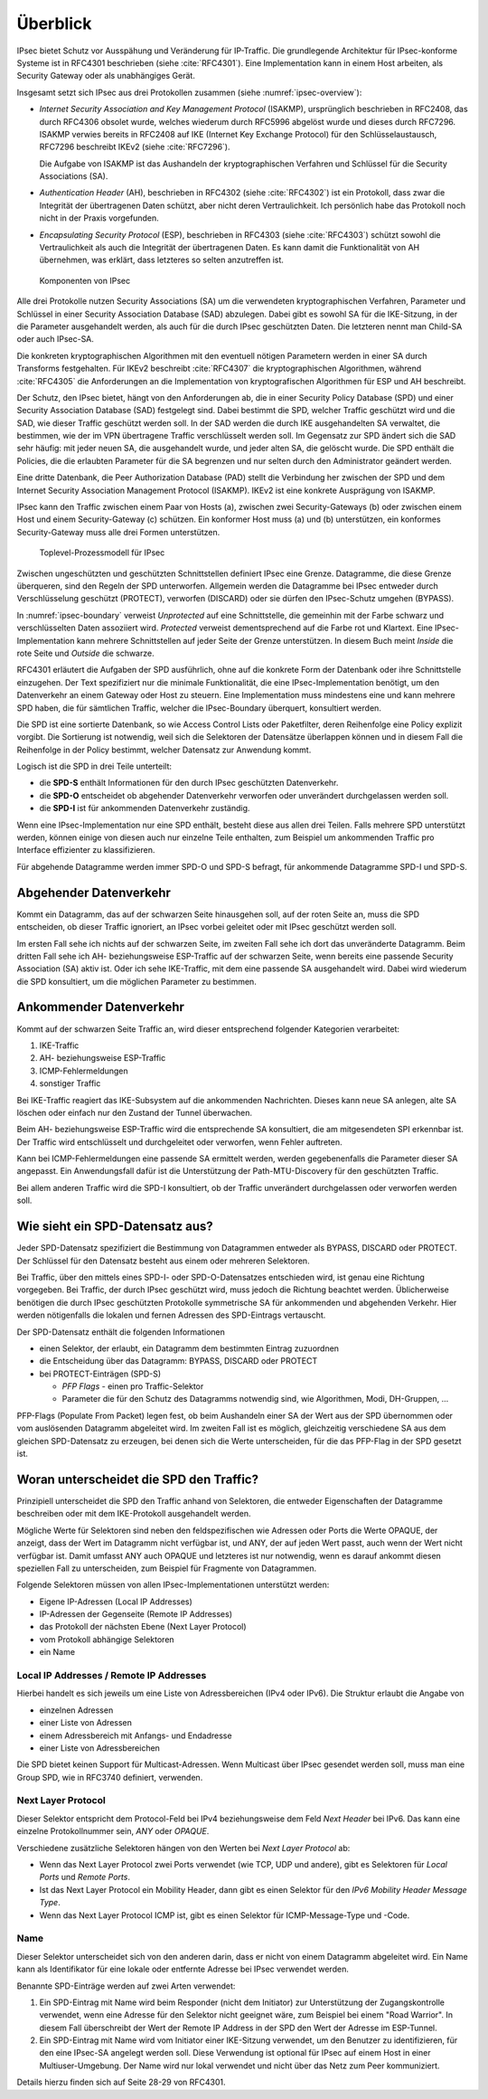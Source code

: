 
Überblick
=========

IPsec bietet Schutz vor Ausspähung und Veränderung für IP-Traffic.
Die grundlegende Architektur für IPsec-konforme Systeme ist in RFC4301
beschrieben (siehe :cite:`RFC4301`).
Eine Implementation kann in einem Host arbeiten, als Security
Gateway oder als unabhängiges Gerät.

Insgesamt setzt sich IPsec aus drei Protokollen zusammen
(siehe :numref:`ipsec-overview`):

.. index:: ! Internet Security Association and Key Management Protocol
   see: ISAKMP; Internet Security Association and Key Management Protocol

.. index:: ! Internet Key Exchange Protocol
   see: IKE; Internet Key Exchange Protocol

* *Internet Security Association and Key Management Protocol* (ISAKMP),
  ursprünglich beschrieben in RFC2408, das durch RFC4306 obsolet wurde,
  welches wiederum durch RFC5996 abgelöst wurde und dieses durch
  RFC7296.
  ISAKMP verwies bereits in RFC2408
  auf IKE (Internet Key Exchange Protocol)
  für den Schlüsselaustausch,
  RFC7296 beschreibt IKEv2 (siehe :cite:`RFC7296`).
  
  Die Aufgabe von ISAKMP ist das Aushandeln der kryptographischen Verfahren und
  Schlüssel für die Security Associations (SA).

.. index:: ! Authentication Header
   see: AH; Authentication Header

* *Authentication Header* (AH), beschrieben in RFC4302 (siehe
  :cite:`RFC4302`) ist ein Protokoll, dass zwar die Integrität der
  übertragenen Daten schützt, aber nicht deren Vertraulichkeit.
  Ich persönlich habe das Protokoll noch nicht in der Praxis
  vorgefunden.

.. index:: ! Encapsulating Security Protocol
   see: ESP; Encapsulating Security Protocol

* *Encapsulating Security Protocol* (ESP), beschrieben in RFC4303
  (siehe :cite:`RFC4303`) schützt sowohl die Vertraulichkeit als auch
  die Integrität der übertragenen Daten.
  Es kann damit die Funktionalität von AH übernehmen,
  was erklärt,
  dass letzteres so selten anzutreffen ist.

.. figure:: /images/ipsec-overview.png
   :alt: Übersichtsbild für IPsec
   :name: ipsec-overview

   Komponenten von IPsec

.. index:: ! Child-SA
   see: IPsec SA; Child-SA

Alle drei Protokolle nutzen Security Associations (SA) um die
verwendeten kryptographischen Verfahren, Parameter und Schlüssel in
einer Security Association Database (SAD) abzulegen. Dabei gibt es sowohl
SA für die IKE-Sitzung, in der die Parameter ausgehandelt werden, als
auch für die durch IPsec geschützten Daten.
Die letzteren nennt man Child-SA oder auch IPsec-SA.

Die konkreten kryptographischen Algorithmen mit den eventuell nötigen
Parametern werden in einer SA durch Transforms festgehalten.
Für IKEv2 beschreibt :cite:`RFC4307` die kryptographischen Algorithmen,
während :cite:`RFC4305` die Anforderungen an die Implementation von
kryptografischen Algorithmen für ESP und AH beschreibt.

.. index:: Security Policy Database
   see: SPD; Security Policy Database

.. index:: Security Association Database
   see: SAD; Security Association Database

Der Schutz, den IPsec bietet, hängt von den Anforderungen ab, die in einer
Security Policy Database (SPD) und einer Security Association Database
(SAD) festgelegt sind.
Dabei bestimmt die SPD, welcher Traffic geschützt wird und die SAD, wie
dieser Traffic geschützt werden soll.
In der SAD werden die durch IKE ausgehandelten SA verwaltet,
die bestimmen,
wie der im VPN übertragene Traffic verschlüsselt werden soll.
Im Gegensatz zur SPD ändert sich die SAD sehr häufig:
mit jeder neuen SA, die ausgehandelt wurde,
und jeder alten SA, die gelöscht wurde.
Die SPD enthält die Policies,
die die erlaubten Parameter für die SA begrenzen
und nur selten durch den Administrator geändert werden.

.. index:: Peer Authorization Database
   see: PAD; Peer Authorization Database

Eine dritte Datenbank, die Peer Authorization Database (PAD) stellt die
Verbindung her zwischen der SPD und dem Internet Security Association
Management Protocol (ISAKMP).
IKEv2 ist eine konkrete Ausprägung von ISAKMP.

IPsec kann den Traffic zwischen einem Paar von Hosts (a),
zwischen zwei Security-Gateways (b) oder zwischen einem Host und einem
Security-Gateway (c) schützen. Ein konformer Host muss (a) und (b)
unterstützen, ein konformes Security-Gateway muss alle drei Formen
unterstützen.

.. figure:: /images/ipsec-boundary.png
   :alt: Toplevel-Prozessmodell für IPsec
   :name: ipsec-boundary

   Toplevel-Prozessmodell für IPsec

Zwischen ungeschützten und geschützten Schnittstellen
definiert IPsec eine Grenze.
Datagramme, die diese Grenze überqueren, sind den Regeln der SPD
unterworfen.
Allgemein werden die Datagramme bei IPsec
entweder durch Verschlüsselung geschützt (PROTECT),
verworfen (DISCARD)
oder sie dürfen den IPsec-Schutz umgehen (BYPASS).

.. index:: ! Inside, ! Outside

In :numref:`ipsec-boundary` verweist *Unprotected* auf eine
Schnittstelle, die gemeinhin mit der Farbe schwarz und verschlüsselten
Daten assoziiert wird.
*Protected* verweist dementsprechend auf die Farbe rot und Klartext.
Eine IPsec-Implementation kann mehrere Schnittstellen auf jeder Seite
der Grenze unterstützen.
In diesem Buch meint *Inside* die rote Seite und *Outside* die schwarze.

RFC4301 erläutert die Aufgaben der SPD ausführlich,
ohne auf die konkrete Form der Datenbank
oder ihre Schnittstelle einzugehen.
Der Text spezifiziert nur die minimale Funktionalität,
die eine IPsec-Implementation benötigt,
um den Datenverkehr an einem Gateway oder Host zu steuern.
Eine Implementation muss mindestens eine und kann mehrere SPD haben,
die für sämtlichen Traffic,
welcher die IPsec-Boundary überquert,
konsultiert werden.

Die SPD ist eine sortierte Datenbank,
so wie Access Control Lists oder Paketfilter,
deren Reihenfolge eine Policy explizit vorgibt.
Die Sortierung ist notwendig,
weil sich die Selektoren der Datensätze überlappen können
und in diesem Fall die Reihenfolge in der Policy bestimmt,
welcher Datensatz zur Anwendung kommt.

Logisch ist die SPD in drei Teile unterteilt:

*   die **SPD-S** enthält Informationen für
    den durch IPsec geschützten Datenverkehr.

*   die **SPD-O** entscheidet ob abgehender Datenverkehr
    verworfen oder unverändert durchgelassen werden soll.

*   die **SPD-I** ist für ankommenden Datenverkehr zuständig.

Wenn eine IPsec-Implementation nur eine SPD enthält,
besteht diese aus allen drei Teilen.
Falls mehrere SPD unterstützt werden,
können einige von diesen auch nur einzelne Teile enthalten,
zum Beispiel um ankommenden Traffic
pro Interface effizienter zu klassifizieren.

Für abgehende Datagramme werden immer SPD-O und SPD-S befragt,
für ankommende Datagramme SPD-I und SPD-S.

Abgehender Datenverkehr
-----------------------

Kommt ein Datagramm,
das auf der schwarzen Seite hinausgehen soll,
auf der roten Seite an,
muss die SPD entscheiden,
ob dieser Traffic
ignoriert,
an IPsec vorbei geleitet
oder mit IPsec geschützt werden soll.

Im ersten Fall sehe ich nichts auf der schwarzen Seite,
im zweiten Fall sehe ich dort das unveränderte Datagramm.
Beim dritten Fall sehe ich
AH- beziehungsweise ESP-Traffic auf der schwarzen Seite,
wenn bereits eine passende Security Association (SA) aktiv ist.
Oder ich sehe IKE-Traffic,
mit dem eine passende SA ausgehandelt wird.
Dabei wird wiederum die SPD konsultiert,
um die möglichen Parameter zu bestimmen.

Ankommender Datenverkehr
------------------------

Kommt auf der schwarzen Seite Traffic an,
wird dieser entsprechend folgender Kategorien verarbeitet:

1.  IKE-Traffic
2.  AH- beziehungsweise ESP-Traffic
3.  ICMP-Fehlermeldungen
4.  sonstiger Traffic

Bei IKE-Traffic reagiert das IKE-Subsystem
auf die ankommenden Nachrichten.
Dieses kann neue SA anlegen,
alte SA löschen
oder einfach nur den Zustand der Tunnel überwachen.

Beim AH- beziehungsweise ESP-Traffic wird die entsprechende SA konsultiert,
die am mitgesendeten SPI erkennbar ist.
Der Traffic wird entschlüsselt und durchgeleitet
oder verworfen, wenn Fehler auftreten.

Kann bei ICMP-Fehlermeldungen eine passende SA ermittelt werden,
werden gegebenenfalls die Parameter dieser SA angepasst.
Ein Anwendungsfall dafür ist
die Unterstützung der Path-MTU-Discovery für den geschützten Traffic.

Bei allem anderen Traffic
wird die SPD-I konsultiert,
ob der Traffic unverändert durchgelassen
oder verworfen werden soll.

Wie sieht ein SPD-Datensatz aus?
--------------------------------

Jeder SPD-Datensatz spezifiziert die Bestimmung von Datagrammen
entweder als BYPASS, DISCARD oder PROTECT.
Der Schlüssel für den Datensatz besteht aus einem oder mehreren Selektoren.

Bei Traffic,
über den mittels eines SPD-I- oder SPD-O-Datensatzes entschieden wird,
ist genau eine Richtung vorgegeben.
Bei Traffic, der durch IPsec geschützt wird,
muss jedoch die Richtung beachtet werden.
Üblicherweise benötigen die durch IPsec geschützten Protokolle
symmetrische SA für ankommenden und abgehenden Verkehr.
Hier werden nötigenfalls
die lokalen und fernen Adressen des SPD-Eintrags vertauscht.

.. raw:: latex

   \newpage

Der SPD-Datensatz enthält die folgenden Informationen

- einen Selektor, der erlaubt, ein Datagramm dem bestimmten Eintrag zuzuordnen
- die Entscheidung über das Datagramm: BYPASS, DISCARD oder PROTECT
- bei PROTECT-Einträgen (SPD-S)
  
  * *PFP Flags* - einen pro Traffic-Selektor
  * Parameter die für den Schutz des Datagramms notwendig sind,
    wie Algorithmen, Modi, DH-Gruppen, ...

PFP-Flags (Populate From Packet) legen fest,
ob beim Aushandeln einer SA der Wert
aus der SPD übernommen
oder vom auslösenden Datagramm abgeleitet wird.
Im zweiten Fall ist es möglich,
gleichzeitig verschiedene SA aus dem gleichen SPD-Datensatz zu erzeugen,
bei denen sich die Werte unterscheiden,
für die das PFP-Flag in der SPD gesetzt ist.

Woran unterscheidet die SPD den Traffic?
----------------------------------------

Prinzipiell unterscheidet die SPD den Traffic anhand von Selektoren,
die entweder Eigenschaften der Datagramme beschreiben
oder mit dem IKE-Protokoll ausgehandelt werden.

Mögliche Werte für Selektoren
sind neben den feldspezifischen wie Adressen oder Ports
die Werte OPAQUE,
der anzeigt, dass der Wert im Datagramm nicht verfügbar ist,
und ANY,
der auf jeden Wert passt, auch wenn der Wert nicht verfügbar ist.
Damit umfasst ANY auch OPAQUE und letzteres ist nur notwendig,
wenn es darauf ankommt diesen speziellen Fall zu unterscheiden,
zum Beispiel für Fragmente von Datagrammen.

Folgende Selektoren
müssen von allen IPsec-Implementationen unterstützt werden:

* Eigene IP-Adressen (Local IP Addresses)
* IP-Adressen der Gegenseite (Remote IP Addresses)
* das Protokoll der nächsten Ebene (Next Layer Protocol)
* vom Protokoll abhängige Selektoren
* ein Name

Local IP Addresses /  Remote IP Addresses
.........................................

Hierbei handelt es sich jeweils
um eine Liste von Adressbereichen (IPv4 oder IPv6).
Die Struktur erlaubt die Angabe von

* einzelnen Adressen
* einer Liste von Adressen
* einem Adressbereich mit Anfangs- und Endadresse
* einer Liste von Adressbereichen

Die SPD bietet keinen Support für Multicast-Adressen.
Wenn Multicast über IPsec gesendet werden soll,
muss man eine Group SPD, wie in RFC3740 definiert, verwenden.

Next Layer Protocol
...................

Dieser Selektor entspricht dem Protocol-Feld bei IPv4
beziehungsweise dem Feld *Next Header* bei IPv6.
Das kann eine einzelne Protokollnummer sein, *ANY* oder *OPAQUE*.

Verschiedene zusätzliche Selektoren hängen
von den Werten bei *Next Layer Protocol* ab:

*   Wenn das Next Layer Protocol zwei Ports verwendet
    (wie TCP, UDP und andere),
    gibt es Selektoren für *Local Ports* und *Remote Ports*.

*   Ist das Next Layer Protocol ein Mobility Header,
    dann gibt es einen Selektor
    für den *IPv6 Mobility Header Message Type*.

*   Wenn das Next Layer Protocol ICMP ist,
    gibt es einen Selektor
    für ICMP-Message-Type und -Code.

Name
....

Dieser Selektor unterscheidet sich von den anderen darin,
dass er nicht von einem Datagramm abgeleitet wird.
Ein Name kann als Identifikator
für eine lokale oder entfernte Adresse bei IPsec
verwendet werden.

Benannte SPD-Einträge werden auf zwei Arten verwendet:

1. Ein SPD-Eintrag mit Name wird beim Responder (nicht dem Initiator)
   zur Unterstützung der Zugangskontrolle verwendet,
   wenn eine Adresse für den Selektor
   nicht geeignet wäre,
   zum Beispiel bei einem "Road Warrior".
   In diesem Fall überschreibt
   der Wert der Remote IP Address in der SPD
   den Wert der Adresse im ESP-Tunnel.

2. Ein SPD-Eintrag mit Name wird vom Initiator
   einer IKE-Sitzung verwendet,
   um den Benutzer zu identifizieren,
   für den eine IPsec-SA angelegt werden soll.
   Diese Verwendung ist optional für IPsec auf einem Host
   in einer Multiuser-Umgebung.
   Der Name wird nur lokal verwendet und nicht über
   das Netz zum Peer kommuniziert.
   
Details hierzu finden sich auf Seite 28-29 von RFC4301.

